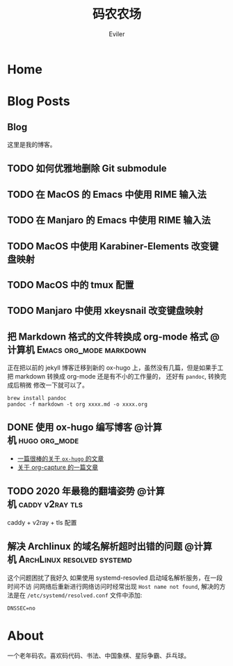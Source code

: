 #+TITLE: 码农农场
#+STARTUP： content
#+AUTHOR: Eviler
#+PROPERTY: header-args :eval no
#+OPTIONS: creator:t toc:nil
#+HUGO_BASE_DIR: ../
#+HUGO_AUTO_SET_LASTMOD: f

* COMMENT 计划中的分类
- 计算机
- 书法
- 中国象棋
- 儿童教育

* Home
:PROPERTIES:
:EXPORT_HUGO_SECTION:
:EXPORT_FILE_NAME: _index
:EXPORT_HUGO_CUSTOM_FRONT_MATTER: :authorbox true :comments false :toc false :mathjax true
:EXPORT_HUGO_MENU: :menu main
:EXPORT_HUGO_WEIGHT: auto
:END:

* Blog Posts
:PROPERTIES:
:EXPORT_HUGO_SECTION: blog
:EXPORT_HUGO_WEIGHT: auto
:EXPORT_HUGO_CUSTOM_FRONT_MATTER: :authorbox true :comments true :toc true :mathjax true
:END:

** Blog
:PROPERTIES:
:EXPORT_HUGO_MENU: :menu main
:EXPORT_FILE_NAME: _index
:END:

这里是我的博客。

** TODO 如何优雅地删除 Git submodule
** TODO 在 MacOS 的 Emacs 中使用 RIME 输入法
** TODO 在 Manjaro 的 Emacs 中使用 RIME 输入法
** TODO MacOS 中使用 Karabiner-Elements 改变键盘映射
** TODO MacOS 中的 tmux 配置
** TODO Manjaro 中使用 xkeysnail 改变键盘映射
** 把 Markdown 格式的文件转换成 org-mode 格式 :@计算机:Emacs:org_mode:markdown:
:PROPERTIES:
:EXPORT_FILE_NAME: convert-markdown-to-org_mode
:END:

正在把以前的 jekyll 博客迁移到新的 ox-hugo 上，虽然没有几篇，但是如果手工把
markdown 转换成 org-mode 还是有不小的工作量的， 还好有 =pandoc=, 转换完成后稍微
修改一下就可以了。

#+BEGIN_EXAMPLE
brew install pandoc
pandoc -f markdown -t org xxxx.md -o xxxx.org
#+END_EXAMPLE

** DONE 使用 ox-hugo 编写博客 :@计算机:hugo:org_mode:
:PROPERTIES:
:EXPORT_FILE_NAME: use-ox-hugo-write-blog
:END:
- [[https://sheishe.xyz/post/hugo-blogging-with-ox-hugo/][一篇很棒的关于 =ox-hugo= 的文章]]
- [[http://www.zmonster.me/2018/02/28/org-mode-capture.html][关于 org-capture 的一篇文章]]

** TODO 2020 年最稳的翻墙姿势 :@计算机:caddy:v2ray:tls:
:PROPERTIES:
:EXPORT_FILE_NAME: xgfw-in-2020
:END:

caddy + v2ray + tls 配置

** 解决 Archlinux 的域名解析超时出错的问题 :@计算机:ArchLinux:resolved:systemd:
:PROPERTIES:
:EXPORT_FILE_NAME: fix-systemd-resolved-dnssec
:END:

这个问题困扰了我好久 如果使用 systemd-resovled 启动域名解析服务，在一段时间不访
问网络后重新进行网络访问时经常出现 =Host name not found=, 解决的方法是在
=/etc/systemd/resolved.conf=
文件中添加:

#+BEGIN_EXAMPLE
DNSSEC=no
#+END_EXAMPLE

* About
:PROPERTIES:
:EXPORT_HUGO_SECTION: about
:EXPORT_FILE_NAME: _index
:EXPORT_HUGO_CUSTOM_FRONT_MATTER: :authorbox true :comments true :toc true :mathjax true
:EXPORT_HUGO_MENU: :menu main
:EXPORT_HUGO_WEIGHT: auto
:END:

一个老年码农。喜欢码代码、书法、中国象棋、星际争霸、乒乓球。
